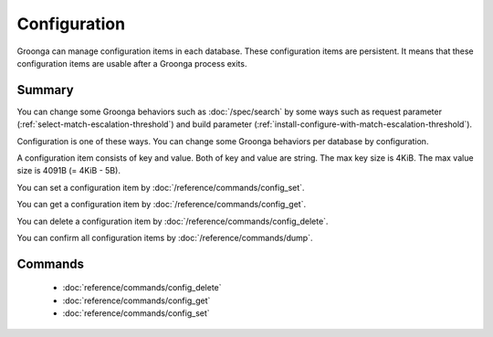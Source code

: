 .. -*- rst -*-

.. highlightlang:: none

Configuration
=============

.. versionadded:: 5.1.2

Groonga can manage configuration items in each database. These
configuration items are persistent. It means that these configuration
items are usable after a Groonga process exits.

Summary
-------

You can change some Groonga behaviors such as :doc:`/spec/search` by
some ways such as request parameter
(:ref:`select-match-escalation-threshold`) and build parameter
(:ref:`install-configure-with-match-escalation-threshold`).

Configuration is one of these ways. You can change some Groonga
behaviors per database by configuration.

A configuration item consists of key and value. Both of key and value
are string. The max key size is 4KiB. The max value size is 4091B (=
4KiB - 5B).

You can set a configuration item by
:doc:`/reference/commands/config_set`.

You can get a configuration item by
:doc:`/reference/commands/config_get`.

You can delete a configuration item by
:doc:`/reference/commands/config_delete`.

You can confirm all configuration items by
:doc:`/reference/commands/dump`.

.. _configuration-commands:

Commands
--------

  * :doc:`reference/commands/config_delete`
  * :doc:`reference/commands/config_get`
  * :doc:`reference/commands/config_set`
